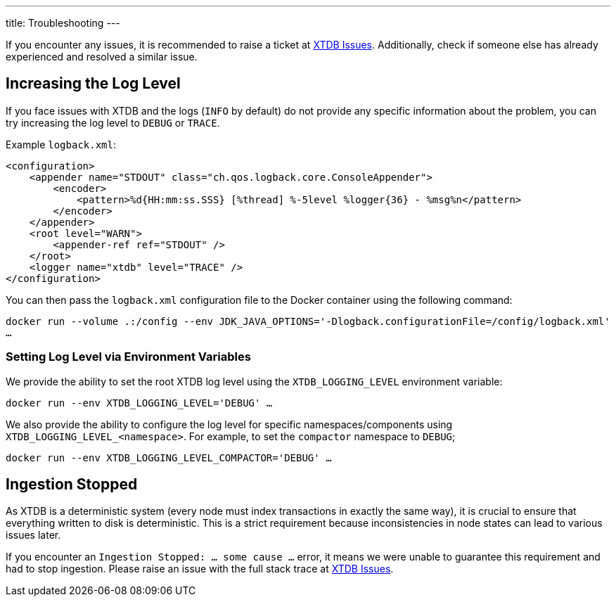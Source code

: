---
title: Troubleshooting
---

If you encounter any issues, it is recommended to raise a ticket at link:https://github.com/xtdb/xtdb/issues[XTDB Issues].
Additionally, check if someone else has already experienced and resolved a similar issue.

[#loglevel]
== Increasing the Log Level
If you face issues with XTDB and the logs (`INFO` by default) do not provide any specific information about the problem,
you can try increasing the log level to `DEBUG` or `TRACE`.

Example `logback.xml`:
[source,xml]
----
<configuration>
    <appender name="STDOUT" class="ch.qos.logback.core.ConsoleAppender">
        <encoder>
            <pattern>%d{HH:mm:ss.SSS} [%thread] %-5level %logger{36} - %msg%n</pattern>
        </encoder>
    </appender>
    <root level="WARN">
        <appender-ref ref="STDOUT" />
    </root>
    <logger name="xtdb" level="TRACE" />
</configuration>
----

You can then pass the `logback.xml` configuration file to the Docker container using the following command:

`docker run --volume .:/config --env JDK_JAVA_OPTIONS='-Dlogback.configurationFile=/config/logback.xml' ...`

=== Setting Log Level via Environment Variables

We provide the ability to set the root XTDB log level using the `XTDB_LOGGING_LEVEL` environment variable:

`docker run --env XTDB_LOGGING_LEVEL='DEBUG' ...`

We also provide the ability to configure the log level for specific namespaces/components using `XTDB_LOGGING_LEVEL_<namespace>`. For example, to set the `compactor` namespace to `DEBUG`;

`docker run --env XTDB_LOGGING_LEVEL_COMPACTOR='DEBUG' ...`

[#ingestion-stopped]
== Ingestion Stopped

As XTDB is a deterministic system (every node must index transactions in exactly the same way),
it is crucial to ensure that everything written to disk is deterministic.
This is a strict requirement because inconsistencies in node states can lead to various issues later.

If you encounter an `Ingestion Stopped: ... some cause ...` error, it means we were unable to guarantee this
requirement and had to stop ingestion.
Please raise an issue with the full stack trace at link:https://github.com/xtdb/xtdb/issues[XTDB Issues].

// === Skipping Transactions

// When encountering a deterministic ingestion stopping issue, we provide `XTDB_SKIP_TXS` as a mechanism to move ingestion past particular errant/erroneous transactions.

// WARNING: This should _only_ be done if you are entirely certain that the issue is deterministic and causes all nodes to stop ingestion at the same point. This change _must_ be applied atomically - ie, all nodes must be stopped, the change applied, and then all nodes restarted. We _cannot_ risk  one node committing a transaction and another rolling the same transaction back.

// The process of using `XTDB_SKIP_TXS` is as follows:

// . Verify that ingestion stops at the same transaction on all nodes - identify this errant transaction. This is available within the logs.
// . Scale down all nodes within the XTDB cluster.
// . Set `XTDB_SKIP_TXS="<txId>,<txId2>..."` as an environment variable on all of the nodes.
// . Restart all nodes within the XTDB cluster.
// . When the errant transaction has been skipped, you will see a `WARN` Log within the node's logs.
// .. "Skipping transaction offset 2109 - within XTDB_SKIP_TXS"
// . Once the next block has been written, you will see a `INFO` Log from `xtdb.indexer.live-index`:
// .. "All XTDB_SKIP_TXS have been skipped and block has been finished - it is safe to remove the XTDB_SKIP_TXS environment variable."
// . Once it is safe to remove the `XTDB_SKIP_TXS` environment variable, scale down all nodes within the XTDB cluster.
// . Remove the `XTDB_SKIP_TXS` environment variable from all nodes.
// . Restart all nodes within the XTDB cluster.

